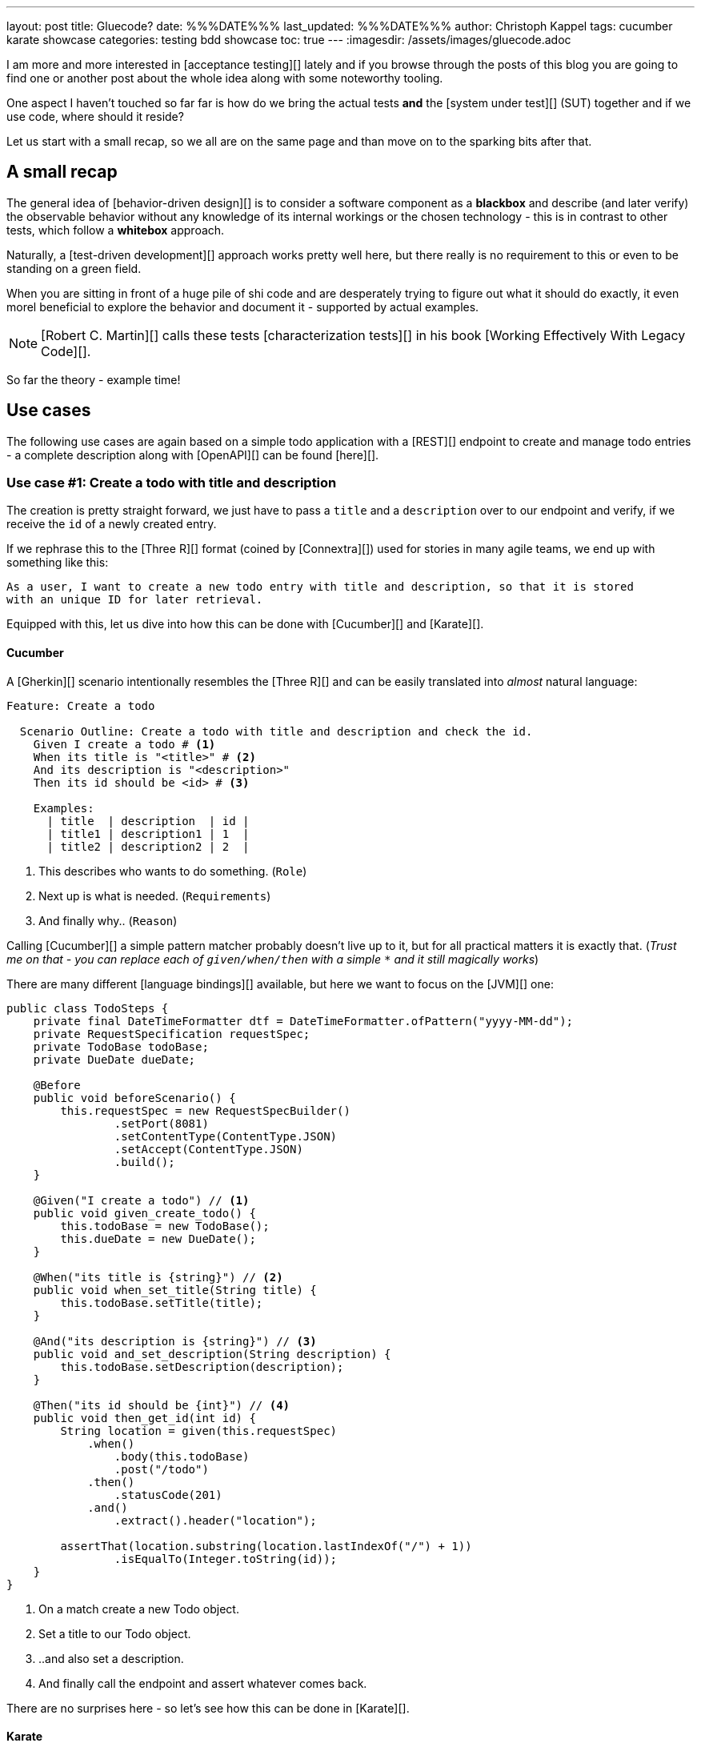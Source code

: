 ---
layout: post
title: Gluecode?
date: %%%DATE%%%
last_updated: %%%DATE%%%
author: Christoph Kappel
tags: cucumber karate showcase
categories: testing bdd showcase
toc: true
---
:imagesdir: /assets/images/gluecode.adoc

I am more and more interested in [acceptance testing][] lately and if you browse through the
posts of this blog you are going to find one or another post about the whole idea along with some
noteworthy tooling.

One aspect I haven't touched so far far is how do we bring the actual tests *and* the
[system under test][] (SUT) together and if we use code, where should it reside?

Let us start with a small recap, so we all are on the same page and than move on to the sparking
bits after that.

== A small recap

The general idea of [behavior-driven design][] is to consider a software component as a
**blackbox** and describe (and later verify) the observable behavior without any knowledge of
its internal workings or the chosen technology - this is in contrast to other tests, which follow
a **whitebox** approach.

Naturally, a [test-driven development][] approach works pretty well here, but there really is no
requirement to this or even to be standing on a green field.

When you are sitting in front of a huge pile of [line-through]#shi# code and are desperately
trying to figure out what it should do exactly, it even morel beneficial to explore the behavior
and document it - supported by actual examples.

NOTE: [Robert C. Martin][] calls these tests [characterization tests][] in his book
[Working Effectively With Legacy Code][].

So far the theory - example time!

== Use cases

The following use cases are again based on a simple todo application with a [REST][] endpoint to
create and manage todo entries - a complete description along with [OpenAPI][] can be found
[here][].

=== Use case #1: Create a todo with title and description

The creation is pretty straight forward, we just have to pass a `title` and a `description` over
to our endpoint and verify, if we receive the `id` of a newly created entry.

If we rephrase this to the [Three R][] format (coined by [Connextra][]) used for stories in many
agile teams, we end up with something like this:

----
As a user, I want to create a new todo entry with title and description, so that it is stored
with an unique ID for later retrieval.
----

Equipped with this, let us dive into how this can be done with [Cucumber][] and [Karate][].

==== Cucumber

A [Gherkin][] scenario intentionally resembles the [Three R][] and can be easily translated into
_almost_ natural language:

[source,gherkin]
----
Feature: Create a todo

  Scenario Outline: Create a todo with title and description and check the id.
    Given I create a todo # <1>
    When its title is "<title>" # <2>
    And its description is "<description>"
    Then its id should be <id> # <3>

    Examples:
      | title  | description  | id |
      | title1 | description1 | 1  |
      | title2 | description2 | 2  |
----
<1> This describes who wants to do something. (`Role`)
<2> Next up is what is needed. (`Requirements`)
<3> And finally why.. (`Reason`)

Calling [Cucumber][] a simple pattern matcher probably doesn't live up to it, but for all practical
matters it is exactly that.
(__Trust me on that - you can replace each of `given/when/then` with a simple `*` and it still
magically works__)

There are many different [language bindings][] available, but here we want to focus on the [JVM][]
one:

[source,java]
----
public class TodoSteps {
    private final DateTimeFormatter dtf = DateTimeFormatter.ofPattern("yyyy-MM-dd");
    private RequestSpecification requestSpec;
    private TodoBase todoBase;
    private DueDate dueDate;

    @Before
    public void beforeScenario() {
        this.requestSpec = new RequestSpecBuilder()
                .setPort(8081)
                .setContentType(ContentType.JSON)
                .setAccept(ContentType.JSON)
                .build();
    }

    @Given("I create a todo") // <1>
    public void given_create_todo() {
        this.todoBase = new TodoBase();
        this.dueDate = new DueDate();
    }

    @When("its title is {string}") // <2>
    public void when_set_title(String title) {
        this.todoBase.setTitle(title);
    }

    @And("its description is {string}") // <3>
    public void and_set_description(String description) {
        this.todoBase.setDescription(description);
    }

    @Then("its id should be {int}") // <4>
    public void then_get_id(int id) {
        String location = given(this.requestSpec)
            .when()
                .body(this.todoBase)
                .post("/todo")
            .then()
                .statusCode(201)
            .and()
                .extract().header("location");

        assertThat(location.substring(location.lastIndexOf("/") + 1))
                .isEqualTo(Integer.toString(id));
    }
}
----
<1> On a match create a new Todo object.
<2> Set a title to our Todo object.
<3> ..and also set a description.
<4> And finally call the endpoint and assert whatever comes back.

There are no surprises here - so let's see how this can be done in [Karate][].

==== Karate

[Karate][] also relies on the [Gherkin][] language and I am most certain you see similarities
here.
In contrast to the previous example with [Cucumber][] we don't have to write any [Java][] code
to get this running.
Under the hood, [Karate][] uses a full-fledged [html engine][] and provides built-ins or rather
special [keywords][] for the actual tests:

[source,gherkin]
----
Feature: Create a todo

  Background:
    * url 'http://localhost:8081' # <1>

  Scenario Outline: Create a todo with title and description and check the id.
    Given path 'todo' # <2>
    And request # <3>
    """
    {
      "title": <title>,
      "description": <description>
    }
    """
    When method post # <4>
    Then match header location ==  "#regex .*/todo/<id>" # <5>

    Examples:
      | title    | description    | id |
      | 'title1' | 'description1' | 1  |
      | 'title2' | 'description2' | 2  |
----

<1> Point the internal engine to the given [url][].
<2> Update the [path][] of the current location.
<3> Define the actual [request][] [JSON][] body.
<4> Set the HTTP [method][] and fire the request.
<5> And again - compare whatever comes back - here the [header][].

What about another example, that relies less on materials on board?

=== Use case #2: Create a todo with start and due date

Instead of sending a real request to our backend, we want to verify the internal logic of our
domain object this time.
Aforementioned logic here is, whenever we create a todo with a `due` date after the `start` date,
it should automatically be marked as `done`.
(__Honestly I also think this is a really strange requirement, but sometimes it is like that.__)

To get some practice here, let's convert it to the [Three R][] format as well:

----
As a user, I want to create a new todo entry with a start and a due date, so that it is
automatically marked as done, when the due date is after start, to avoid unaccomplishable tasks.
----

==== Cucumber

The actual translation from the [Three R][] format to a scenario is quickly done:

[source,gherkin]
----
  Scenario Outline: Create a todo with start and due dates and check the status.
    Given I create a todo
    When it starts on <start>
    And it ends on <due>
    Then it should be marked as <status>

    Examples:
      | start      | due        | status  |
      | 2021-09-10 | 2022-09-10 | undone  |
      | 2021-09-10 | 2021-09-09 | done    |
----

[source,java]
----
public class TodoSteps {
    private final DateTimeFormatter dtf = DateTimeFormatter.ofPattern("yyyy-MM-dd");
    private RequestSpecification requestSpec;
    private TodoBase todoBase;
    private DueDate dueDate;

    @Before
    public void beforeScenario() {
        this.requestSpec = new RequestSpecBuilder()
                .setPort(8081)
                .setContentType(ContentType.JSON)
                .setAccept(ContentType.JSON)
                .build();
    }

    @Given("I create a todo")
    public void given_create_todo() {
        this.todoBase = new TodoBase();
        this.dueDate = new DueDate();
    }

    @When("it starts on {datestr}") // <1>
    public void when_set_start_date(LocalDate startDate) {
        this.dueDate.setStart(startDate);
    }

    @And("it ends on {datestr}")
    public void and_set_due_date(LocalDate dueDate) {
        this.dueDate.setDue(dueDate);
    }

    @Then("it should be marked as {status}") // <2>
    public void then_get_status(boolean status) {
        this.todoBase.setDueDate(this.dueDate);

        assertThat(status).isEqualTo(this.todoBase.getDone());
    }

    @ParameterType("[0-9]{4}-[0-9]{2}-[0-9]{2}") // <3>
    public LocalDate datestr(String datestr) {
        return LocalDate.parse(datestr, this.dtf);
    }

    @ParameterType("done|undone")
    public boolean status(String status) {
        return "done".equalsIgnoreCase(status);
    }
}
----
<1> Set `start` and `due` date.
<2> And also set the `status` of the entry.
<3> Convert different types.

Parameter types (or [Transforms][] in older versions of [Cucumber][]) can help to encapsulate and
convey domain concepts like the `status`.
A positive side effect is they also allow to adhere to the [DRY][] principle by not repeating
information - here how to convert input to a date.
Apart from that, the second [Cucumber][] example is basically the same all over again - this
changes with with the next one.

==== Karate

[source,gherkin]
----
  Scenario Outline: Create a todo with start and due dates and check the status.
    Given def createTodo =
    """
    function(args) {
      var TodoType = Java.type("dev.unexist.showcase.todo.domain.todo.Todo");
      var DueDateType = Java.type("dev.unexist.showcase.todo.domain.todo.DueDate");
      var DateTimeFormatterType = Java.type("java.time.format.DateTimeFormatter");
      var LocalDateType = Java.type("java.time.LocalDate");

      var dtf = DateTimeFormatterType.ofPattern("yyyy-MM-dd");

      var dueDate = new DueDateType();

      dueDate.setStart(LocalDateType.parse(args.startDate, dtf));
      dueDate.setDue(LocalDateType.parse(args.dueDate, dtf));

      var todo = new TodoType();

      todo.setDueDate(dueDate);

      return todo.getDone() ? "done" : "undone";
    }
    """
    When def result = call createTodo { startDate: <start>, dueDate: <due> }
    Then match result == "<status>"

    Examples:
      | start      | due        | status |
      | 2021-09-10 | 2022-09-10 | undone |
      | 2021-09-10 | 2021-09-09 | done   |
----

```
https://www.goodreads.com/en/book/show/44919

https://karatelabs.github.io/karate/#url
https://karatelabs.github.io/karate/#path
```

== Conclusion

I've added all the mentioned [Karate][] examples to my acceptance testing showcase and you can find
it in the usual place:

<https://github.com/unexist/showcase-acceptance-testing-quarkus>